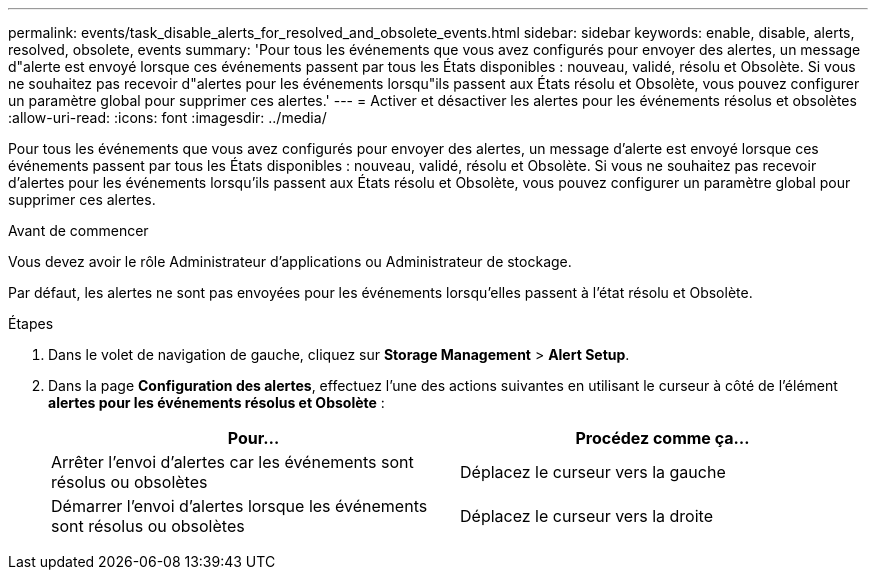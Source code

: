 ---
permalink: events/task_disable_alerts_for_resolved_and_obsolete_events.html 
sidebar: sidebar 
keywords: enable, disable, alerts, resolved, obsolete, events 
summary: 'Pour tous les événements que vous avez configurés pour envoyer des alertes, un message d"alerte est envoyé lorsque ces événements passent par tous les États disponibles : nouveau, validé, résolu et Obsolète. Si vous ne souhaitez pas recevoir d"alertes pour les événements lorsqu"ils passent aux États résolu et Obsolète, vous pouvez configurer un paramètre global pour supprimer ces alertes.' 
---
= Activer et désactiver les alertes pour les événements résolus et obsolètes
:allow-uri-read: 
:icons: font
:imagesdir: ../media/


[role="lead"]
Pour tous les événements que vous avez configurés pour envoyer des alertes, un message d'alerte est envoyé lorsque ces événements passent par tous les États disponibles : nouveau, validé, résolu et Obsolète. Si vous ne souhaitez pas recevoir d'alertes pour les événements lorsqu'ils passent aux États résolu et Obsolète, vous pouvez configurer un paramètre global pour supprimer ces alertes.

.Avant de commencer
Vous devez avoir le rôle Administrateur d'applications ou Administrateur de stockage.

Par défaut, les alertes ne sont pas envoyées pour les événements lorsqu'elles passent à l'état résolu et Obsolète.

.Étapes
. Dans le volet de navigation de gauche, cliquez sur *Storage Management* > *Alert Setup*.
. Dans la page *Configuration des alertes*, effectuez l'une des actions suivantes en utilisant le curseur à côté de l'élément *alertes pour les événements résolus et Obsolète* :
+
|===
| Pour... | Procédez comme ça... 


 a| 
Arrêter l'envoi d'alertes car les événements sont résolus ou obsolètes
 a| 
Déplacez le curseur vers la gauche



 a| 
Démarrer l'envoi d'alertes lorsque les événements sont résolus ou obsolètes
 a| 
Déplacez le curseur vers la droite

|===

